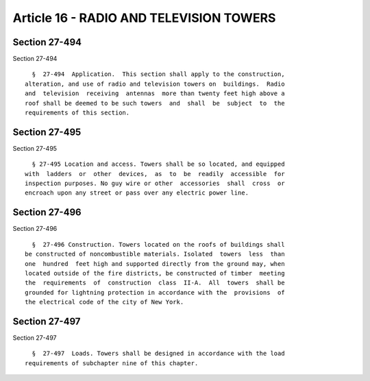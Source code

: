 Article 16 - RADIO AND TELEVISION TOWERS
========================================

Section 27-494
--------------

Section 27-494 ::    
        
     
        §  27-494  Application.  This section shall apply to the construction,
      alteration, and use of radio and television towers on  buildings.  Radio
      and  television  receiving  antennas  more than twenty feet high above a
      roof shall be deemed to be such towers  and  shall  be  subject  to  the
      requirements of this section.
    
    
    
    
    
    
    

Section 27-495
--------------

Section 27-495 ::    
        
     
        § 27-495 Location and access. Towers shall be so located, and equipped
      with  ladders  or  other  devices,  as  to  be  readily  accessible  for
      inspection purposes. No guy wire or other  accessories  shall  cross  or
      encroach upon any street or pass over any electric power line.
    
    
    
    
    
    
    

Section 27-496
--------------

Section 27-496 ::    
        
     
        §  27-496 Construction. Towers located on the roofs of buildings shall
      be constructed of noncombustible materials. Isolated  towers  less  than
      one  hundred  feet high and supported directly from the ground may, when
      located outside of the fire districts, be constructed of timber  meeting
      the  requirements  of  construction  class  II-A.  All  towers  shall be
      grounded for lightning protection in accordance with the  provisions  of
      the electrical code of the city of New York.
    
    
    
    
    
    
    

Section 27-497
--------------

Section 27-497 ::    
        
     
        §  27-497  Loads. Towers shall be designed in accordance with the load
      requirements of subchapter nine of this chapter.
    
    
    
    
    
    
    

